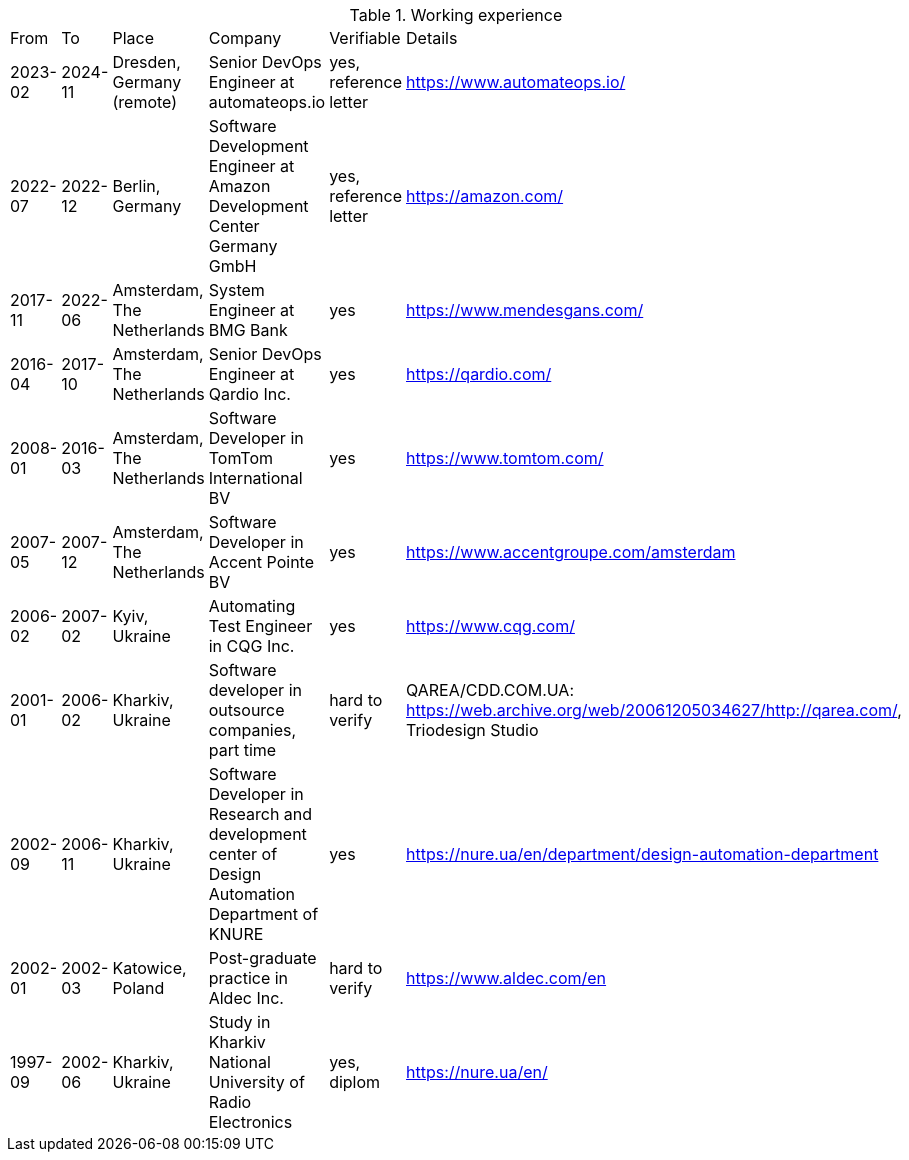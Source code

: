 
.Working experience
|===
| From | To | Place | Company | Verifiable | Details
| 2023-02 
| 2024-11 
| Dresden, Germany (remote) 
| Senior DevOps Engineer at automateops.io 
| yes, reference letter 
| https://www.automateops.io/

| 2022-07 
| 2022-12 
| Berlin, Germany 
| Software Development Engineer at Amazon Development Center Germany GmbH 
| yes, reference letter 
| https://amazon.com/

| 2017-11 | 2022-06 | Amsterdam, The Netherlands | System Engineer at BMG Bank | yes | https://www.mendesgans.com/
| 2016-04 | 2017-10 | Amsterdam, The Netherlands | Senior DevOps Engineer at Qardio Inc. | yes | https://qardio.com/
| 2008-01 | 2016-03 | Amsterdam, The Netherlands | Software Developer in TomTom International BV | yes | https://www.tomtom.com/
| 2007-05 | 2007-12 | Amsterdam, The Netherlands | Software Developer in Accent Pointe BV | yes | https://www.accentgroupe.com/amsterdam
| 2006-02 | 2007-02 | Kyiv, Ukraine | Automating Test Engineer in CQG Inc. | yes | https://www.cqg.com/
| 2001-01 | 2006-02 | Kharkiv, Ukraine | Software developer in outsource companies, part time | hard to verify | QAREA/CDD.COM.UA: https://web.archive.org/web/20061205034627/http://qarea.com/, Triodesign Studio
| 2002-09 | 2006-11 | Kharkiv, Ukraine | Software Developer in Research and development center of Design Automation Department of KNURE | yes | https://nure.ua/en/department/design-automation-department
| 2002-01 | 2002-03 | Katowice, Poland | Post-graduate practice in Aldec Inc. | hard to verify | https://www.aldec.com/en
| 1997-09 | 2002-06 | Kharkiv, Ukraine | Study in Kharkiv National University of Radio Electronics | yes, diplom | https://nure.ua/en/
|===


